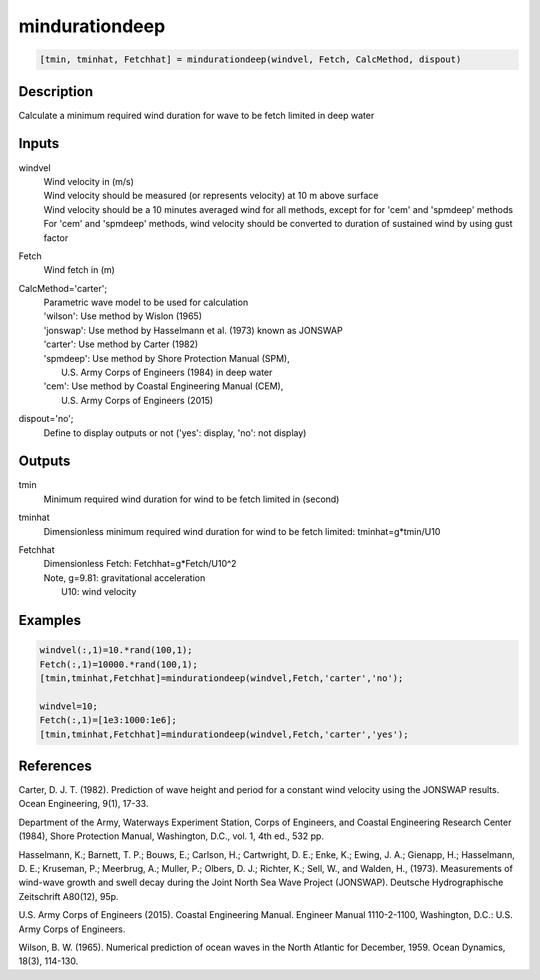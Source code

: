 .. ++++++++++++++++++++++++++++++++YA LATIF++++++++++++++++++++++++++++++++++
.. +                                                                        +
.. + ScientiMate                                                            +
.. + Earth-Science Data Analysis Library                                    +
.. +                                                                        +
.. + Developed by: Arash Karimpour                                          +
.. + Contact     : www.arashkarimpour.com                                   +
.. + Developed/Updated (yyyy-mm-dd): 2017-09-01                             +
.. +                                                                        +
.. ++++++++++++++++++++++++++++++++++++++++++++++++++++++++++++++++++++++++++

mindurationdeep
===============

.. code:: MATLAB

    [tmin, tminhat, Fetchhat] = mindurationdeep(windvel, Fetch, CalcMethod, dispout)

Description
-----------

Calculate a minimum required wind duration for wave to be fetch limited in deep water

Inputs
------

windvel
    | Wind velocity in (m/s)
    | Wind velocity should be measured (or represents velocity) at 10 m above surface
    | Wind velocity should be a 10 minutes averaged wind for all methods, except for for 'cem' and 'spmdeep' methods
    | For 'cem' and 'spmdeep' methods, wind velocity should be converted to duration of sustained wind by using gust factor
Fetch
    Wind fetch in (m)
CalcMethod='carter';
    | Parametric wave model to be used for calculation 
    | 'wilson': Use method by Wislon (1965)
    | 'jonswap': Use method by Hasselmann et al. (1973) known as JONSWAP
    | 'carter': Use method by Carter (1982)
    | 'spmdeep': Use method by Shore Protection Manual (SPM),
    |     U.S. Army Corps of Engineers (1984) in deep water
    | 'cem': Use method by Coastal Engineering Manual (CEM),
    |     U.S. Army Corps of Engineers (2015)
dispout='no';
    Define to display outputs or not ('yes': display, 'no': not display)

Outputs
-------

tmin
    Minimum required wind duration for wind to be fetch limited in (second)
tminhat
    Dimensionless minimum required wind duration for wind to be fetch limited: tminhat=g*tmin/U10
Fetchhat
    | Dimensionless Fetch: Fetchhat=g*Fetch/U10^2
    | Note, g=9.81: gravitational acceleration
    |     U10: wind velocity

Examples
--------

.. code:: MATLAB

    windvel(:,1)=10.*rand(100,1);
    Fetch(:,1)=10000.*rand(100,1);
    [tmin,tminhat,Fetchhat]=mindurationdeep(windvel,Fetch,'carter','no');

    windvel=10;
    Fetch(:,1)=[1e3:1000:1e6];
    [tmin,tminhat,Fetchhat]=mindurationdeep(windvel,Fetch,'carter','yes');

References
----------

Carter, D. J. T. (1982). 
Prediction of wave height and period for a constant wind velocity using the JONSWAP results. 
Ocean Engineering, 9(1), 17-33.

Department of the Army, Waterways Experiment Station, Corps of Engineers, 
and Coastal Engineering Research Center (1984), 
Shore Protection Manual, Washington, 
D.C., vol. 1, 4th ed., 532 pp.

Hasselmann, K.; Barnett, T. P.; Bouws, E.; Carlson, H.; Cartwright, D. E.; Enke, K.; Ewing, J. A.; 
Gienapp, H.; Hasselmann, D. E.; Kruseman, P.; Meerbrug, A.; Muller, P.; Olbers, D. J.; Richter, K.; 
Sell, W., and Walden, H., (1973). 
Measurements of wind-wave growth and swell decay during the Joint North Sea Wave Project (JONSWAP). 
Deutsche Hydrographische Zeitschrift A80(12), 95p.

U.S. Army Corps of Engineers (2015). 
Coastal Engineering Manual. 
Engineer Manual 1110-2-1100, Washington, D.C.: U.S. Army Corps of Engineers.

Wilson, B. W. (1965). 
Numerical prediction of ocean waves in the North Atlantic for December, 1959. 
Ocean Dynamics, 18(3), 114-130.

.. License & Disclaimer
.. --------------------
..
.. Copyright (c) 2020 Arash Karimpour
..
.. http://www.arashkarimpour.com
..
.. THE SOFTWARE IS PROVIDED "AS IS", WITHOUT WARRANTY OF ANY KIND, EXPRESS OR
.. IMPLIED, INCLUDING BUT NOT LIMITED TO THE WARRANTIES OF MERCHANTABILITY,
.. FITNESS FOR A PARTICULAR PURPOSE AND NONINFRINGEMENT. IN NO EVENT SHALL THE
.. AUTHORS OR COPYRIGHT HOLDERS BE LIABLE FOR ANY CLAIM, DAMAGES OR OTHER
.. LIABILITY, WHETHER IN AN ACTION OF CONTRACT, TORT OR OTHERWISE, ARISING FROM,
.. OUT OF OR IN CONNECTION WITH THE SOFTWARE OR THE USE OR OTHER DEALINGS IN THE
.. SOFTWARE.
